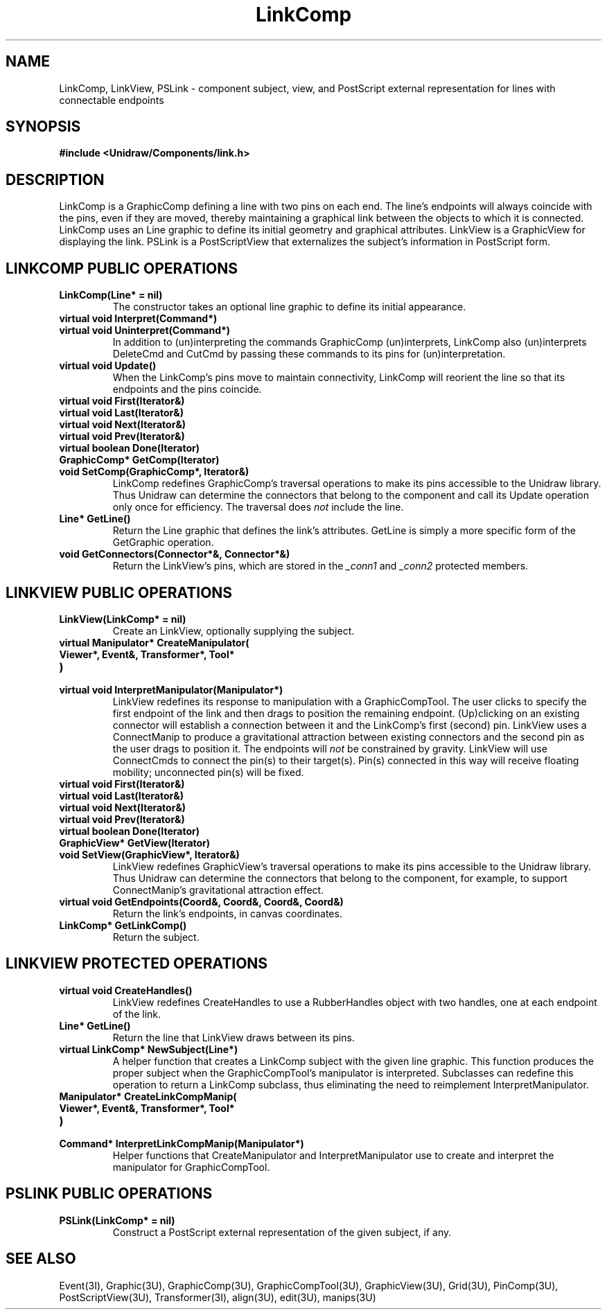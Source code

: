 .TH LinkComp 3U "22 January 1991" "Unidraw" "InterViews Reference Manual"
.SH NAME
LinkComp, LinkView, PSLink \- component subject, view, and PostScript
external representation for lines with connectable endpoints
.SH SYNOPSIS
.B #include <Unidraw/Components/link.h>
.SH DESCRIPTION
LinkComp is a GraphicComp defining a line with two pins on each end.
The line's endpoints will always coincide with the pins, even if they
are moved, thereby maintaining a graphical link between the objects to
which it is connected.  LinkComp uses an Line graphic to define its
initial geometry and graphical attributes.  LinkView is a GraphicView
for displaying the link.  PSLink is a PostScriptView that externalizes
the subject's information in PostScript form.
.SH LINKCOMP PUBLIC OPERATIONS
.TP
.B "LinkComp(Line* = nil)"
The constructor takes an optional line graphic to define its initial
appearance.
.TP
.B "virtual void Interpret(Command*)"
.ns
.TP
.B "virtual void Uninterpret(Command*)"
In addition to (un)interpreting the commands GraphicComp
(un)interprets, LinkComp also (un)interprets DeleteCmd and CutCmd by
passing these commands to its pins for (un)interpretation.
.TP
.B "virtual void Update()"
When the LinkComp's pins move to maintain connectivity, LinkComp will
reorient the line so that its endpoints and the pins coincide.
.TP
.B "virtual void First(Iterator&)"
.ns
.TP
.B "virtual void Last(Iterator&)"
.ns
.TP
.B "virtual void Next(Iterator&)"
.ns
.TP
.B "virtual void Prev(Iterator&)"
.ns
.TP
.B "virtual boolean Done(Iterator)"
.ns
.TP
.B "GraphicComp* GetComp(Iterator)"
.ns
.TP
.B "void SetComp(GraphicComp*, Iterator&)"
LinkComp redefines GraphicComp's traversal operations to make its pins
accessible to the Unidraw library.  Thus Unidraw can determine the
connectors that belong to the component and call its Update operation
only once for efficiency.  The traversal does \fInot\fP include the
line.
.TP
.B "Line* GetLine()"
Return the Line graphic that defines the link's attributes.  GetLine
is simply a more specific form of the GetGraphic operation.
.TP
.B "void GetConnectors(Connector*&, Connector*&)"
Return the LinkView's pins, which are stored in the \fI_conn1\fP and
\fI_conn2\fP protected members.
.SH LINKVIEW PUBLIC OPERATIONS
.TP
.B "LinkView(LinkComp* = nil)"
Create an LinkView, optionally supplying the subject.
.TP
.B "virtual Manipulator* CreateManipulator("
.ns
.TP
.B "   Viewer*, Event&, Transformer*, Tool*"
.ns
.TP
.B ")"
.ns
.TP
.B "virtual void InterpretManipulator(Manipulator*)"
LinkView redefines its response to manipulation with a
GraphicCompTool.  The user clicks to specify the first endpoint of the
link and then drags to position the remaining endpoint.  (Up)clicking
on an existing connector will establish a connection between it and
the LinkComp's first (second) pin.  LinkView uses a ConnectManip to
produce a gravitational attraction between existing connectors and the
second pin as the user drags to position it.  The endpoints will
\fInot\fP be constrained by gravity.  LinkView will use ConnectCmds to
connect the pin(s) to their target(s). Pin(s) connected in this way
will receive floating mobility; unconnected pin(s) will be fixed.
.TP
.B "virtual void First(Iterator&)"
.ns
.TP
.B "virtual void Last(Iterator&)"
.ns
.TP
.B "virtual void Next(Iterator&)"
.ns
.TP
.B "virtual void Prev(Iterator&)"
.ns
.TP
.B "virtual boolean Done(Iterator)"
.ns
.TP
.B "GraphicView* GetView(Iterator)"
.ns
.TP
.B "void SetView(GraphicView*, Iterator&)"
LinkView redefines GraphicView's traversal operations to make its pins
accessible to the Unidraw library.  Thus Unidraw can determine the
connectors that belong to the component, for example, to support
ConnectManip's gravitational attraction effect.
.TP
.B "virtual void GetEndpoints(Coord&, Coord&, Coord&, Coord&)"
Return the link's endpoints, in canvas coordinates.
.TP
.B "LinkComp* GetLinkComp()"
Return the subject.
.SH LINKVIEW PROTECTED OPERATIONS
.TP
.B "virtual void CreateHandles()"
LinkView redefines CreateHandles to use a RubberHandles object with
two handles, one at each endpoint of the link.
.TP
.B "Line* GetLine()"
Return the line that LinkView draws between its pins.
.TP
.B "virtual LinkComp* NewSubject(Line*)"
A helper function that creates a LinkComp subject with the given line
graphic. This function produces the proper subject when the
GraphicCompTool's manipulator is interpreted.  Subclasses can redefine
this operation to return a LinkComp subclass, thus eliminating the
need to reimplement InterpretManipulator.
.TP
.B "Manipulator* CreateLinkCompManip("
.ns
.TP
.B "    Viewer*, Event&, Transformer*, Tool*"
.ns
.TP
.B ")"
.TP
.B "Command* InterpretLinkCompManip(Manipulator*)"
Helper functions that CreateManipulator and InterpretManipulator use
to create and interpret the manipulator for GraphicCompTool.
.SH PSLINK PUBLIC OPERATIONS
.TP
.B "PSLink(LinkComp* = nil)"
Construct a PostScript external representation of the given subject,
if any.
.SH SEE ALSO
Event(3I), Graphic(3U), GraphicComp(3U), GraphicCompTool(3U),
GraphicView(3U), Grid(3U), PinComp(3U), PostScriptView(3U),
Transformer(3I), align(3U), edit(3U), manips(3U)
